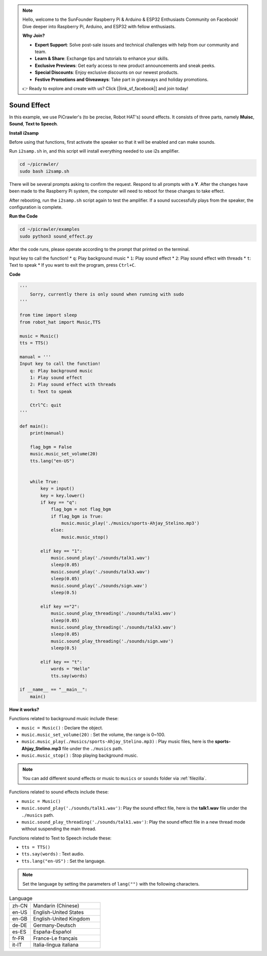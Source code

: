 .. note::

    Hello, welcome to the SunFounder Raspberry Pi & Arduino & ESP32 Enthusiasts Community on Facebook! Dive deeper into Raspberry Pi, Arduino, and ESP32 with fellow enthusiasts.

    **Why Join?**

    - **Expert Support**: Solve post-sale issues and technical challenges with help from our community and team.
    - **Learn & Share**: Exchange tips and tutorials to enhance your skills.
    - **Exclusive Previews**: Get early access to new product announcements and sneak peeks.
    - **Special Discounts**: Enjoy exclusive discounts on our newest products.
    - **Festive Promotions and Giveaways**: Take part in giveaways and holiday promotions.

    👉 Ready to explore and create with us? Click [|link_sf_facebook|] and join today!

.. _py_sound:

Sound Effect
=====================

In this example, we use PiCrawler's (to be precise, Robot HAT's) sound effects. It consists of three parts, namely **Muisc**, **Sound**, **Text to Speech**.

.. image:: img/tts.png

**Install i2samp**

Before using that functions, first activate the speaker so that it will be enabled and can make sounds.

Run ``i2samp.sh`` in, and this script will install everything needed to use i2s amplifier.

.. raw:: html

    <run></run>

.. code-block::

    cd ~/picrawler/
    sudo bash i2samp.sh 

There will be several prompts asking to confirm the request. Respond to all prompts with a **Y**. After the changes have been made to the Raspberry Pi system, the computer will need to reboot for these changes to take effect.

After rebooting, run the ``i2samp.sh`` script again to test the amplifier. If a sound successfully plays from the speaker, the configuration is complete.


**Run the Code**

.. raw:: html

    <run></run>

.. code-block::

    cd ~/picrawler/examples
    sudo python3 sound_effect.py

After the code runs, please operate according to the prompt that printed on the terminal.

Input key to call the function!
* ``q``: Play background music
* ``1``: Play sound effect
* ``2``: Play sound effect with threads
* ``t``: Text to speak
* If you want to exit the program, press ``Ctrl+C``.


**Code** 

.. code-block:: python

    '''
        Sorry, currently there is only sound when running with sudo
    '''

    from time import sleep
    from robot_hat import Music,TTS

    music = Music()
    tts = TTS()

    manual = '''
    Input key to call the function!
        q: Play background music
        1: Play sound effect
        2: Play sound effect with threads
        t: Text to speak

        Ctrl^C: quit
    '''

    def main():  
        print(manual)

        flag_bgm = False
        music.music_set_volume(20)
        tts.lang("en-US")


        while True:
            key = input() 
            key = key.lower() 
            if key == "q":
                flag_bgm = not flag_bgm
                if flag_bgm is True:
                    music.music_play('./musics/sports-Ahjay_Stelino.mp3')
                else:
                    music.music_stop()

            elif key == "1":
                music.sound_play('./sounds/talk1.wav')
                sleep(0.05)
                music.sound_play('./sounds/talk3.wav')
                sleep(0.05)
                music.sound_play('./sounds/sign.wav')
                sleep(0.5)

            elif key =="2":
                music.sound_play_threading('./sounds/talk1.wav')
                sleep(0.05)
                music.sound_play_threading('./sounds/talk3.wav')
                sleep(0.05)
                music.sound_play_threading('./sounds/sign.wav')
                sleep(0.5)

            elif key == "t":
                words = "Hello"
                tts.say(words)

    if __name__ == "__main__":
        main()


**How it works?**

Functions related to background music include these:

* ``music = Music()`` : Declare the object.
* ``music.music_set_volume(20)`` : Set the volume, the range is 0~100.
* ``music.music_play(./musics/sports-Ahjay_Stelino.mp3)`` : Play music files, here is the **sports-Ahjay_Stelino.mp3** file under the ``./musics`` path.
* ``music.music_stop()`` : Stop playing background music.

.. note::

    You can add different sound effects or music to ``musics`` or ``sounds`` folder via :ref:`filezilla`.


Functions related to sound effects include these:

* ``music = Music()``
* ``music.sound_play('./sounds/talk1.wav')``: Play the sound effect file, here is the **talk1.wav** file under the ``./musics`` path.
* ``music.sound_play_threading('./sounds/talk1.wav')``: Play the sound effect file in a new thread mode without suspending the main thread.

Functions related to Text to Speech include these:

* ``tts = TTS()``
* ``tts.say(words)`` : Text audio.
* ``tts.lang("en-US")`` :  Set the language.

.. note:: 

    Set the language by setting the parameters of ``lang("")`` with the following characters.

.. list-table:: Language
    :widths: 15 50

    *   - zh-CN 
        - Mandarin (Chinese)
    *   - en-US 
        - English-United States
    *   - en-GB     
        - English-United Kingdom
    *   - de-DE     
        - Germany-Deutsch
    *   - es-ES     
        - España-Español
    *   - fr-FR  
        - France-Le français
    *   - it-IT  
        - Italia-lingua italiana